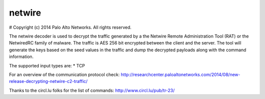 netwire
=======

# Copyright (c) 2014 Palo Alto Networks. All rights reserved.

The netwire decoder is used to decrypt the traffic generated by a the Netwire
Remote Administration Tool (RAT) or the NetwiredRC family of malware.  The 
traffic is AES 256 bit encrypted between the client and the server.  The tool 
will generate the keys based on the seed values in the traffic and dump the 
decrypted payloads along with the command information.

The supported input types are:
* TCP

For an overview of the communication protocol check:
http://researchcenter.paloaltonetworks.com/2014/08/new-release-decrypting-netwire-c2-traffic/

Thanks to the circl.lu folks for the list of commands: 
http://www.circl.lu/pub/tr-23/
